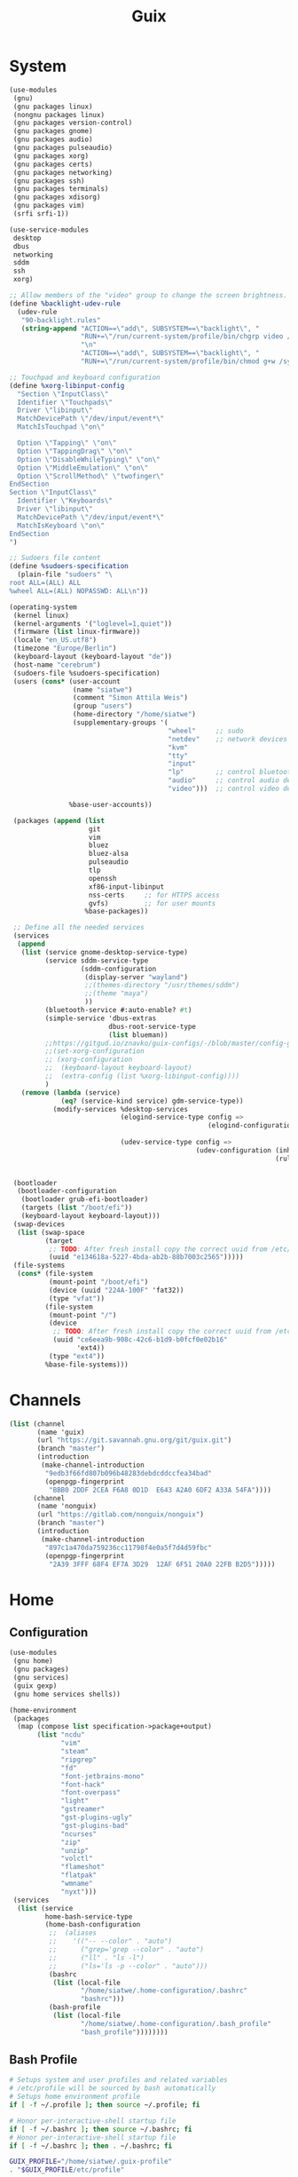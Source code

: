 #+TITLE: Guix

* System
#+BEGIN_SRC scheme :tangle ~/.config/guix/system.scm :mkdirp yes
(use-modules
 (gnu)
 (gnu packages linux)
 (nongnu packages linux)
 (gnu packages version-control)
 (gnu packages gnome)
 (gnu packages audio)
 (gnu packages pulseaudio)
 (gnu packages xorg)
 (gnu packages certs)
 (gnu packages networking)
 (gnu packages ssh)
 (gnu packages terminals)
 (gnu packages xdisorg)
 (gnu packages vim)
 (srfi srfi-1))

(use-service-modules
 desktop
 dbus
 networking
 sddm
 ssh
 xorg)

;; Allow members of the "video" group to change the screen brightness.
(define %backlight-udev-rule
  (udev-rule
   "90-backlight.rules"
   (string-append "ACTION==\"add\", SUBSYSTEM==\"backlight\", "
                  "RUN+=\"/run/current-system/profile/bin/chgrp video /sys/class/backlight/%k/brightness\""
                  "\n"
                  "ACTION==\"add\", SUBSYSTEM==\"backlight\", "
                  "RUN+=\"/run/current-system/profile/bin/chmod g+w /sys/class/backlight/%k/brightness\"")))

;; Touchpad and keyboard configuration
(define %xorg-libinput-config
  "Section \"InputClass\"
  Identifier \"Touchpads\"
  Driver \"libinput\"
  MatchDevicePath \"/dev/input/event*\"
  MatchIsTouchpad \"on\"

  Option \"Tapping\" \"on\"
  Option \"TappingDrag\" \"on\"
  Option \"DisableWhileTyping\" \"on\"
  Option \"MiddleEmulation\" \"on\"
  Option \"ScrollMethod\" \"twofinger\"
EndSection
Section \"InputClass\"
  Identifier \"Keyboards\"
  Driver \"libinput\"
  MatchDevicePath \"/dev/input/event*\"
  MatchIsKeyboard \"on\"
EndSection
")

;; Sudoers file content
(define %sudoers-specification
  (plain-file "sudoers" "\
root ALL=(ALL) ALL
%wheel ALL=(ALL) NOPASSWD: ALL\n"))

(operating-system
 (kernel linux)
 (kernel-arguments '("loglevel=1,quiet"))
 (firmware (list linux-firmware))
 (locale "en_US.utf8")
 (timezone "Europe/Berlin")
 (keyboard-layout (keyboard-layout "de"))
 (host-name "cerebrum")
 (sudoers-file %sudoers-specification)
 (users (cons* (user-account
                (name "siatwe")
                (comment "Simon Attila Weis")
                (group "users")
                (home-directory "/home/siatwe")
                (supplementary-groups '(
                                        "wheel"     ;; sudo
                                        "netdev"    ;; network devices
                                        "kvm"
                                        "tty"
                                        "input"
                                        "lp"        ;; control bluetooth devices
                                        "audio"     ;; control audio devices
                                        "video")))  ;; control video devices

               %base-user-accounts))

 (packages (append (list
                    git
                    vim
                    bluez
                    bluez-alsa
                    pulseaudio
                    tlp
                    openssh
                    xf86-input-libinput
                    nss-certs     ;; for HTTPS access
                    gvfs)         ;; for user mounts
                   %base-packages))

 ;; Define all the needed services
 (services
  (append
   (list (service gnome-desktop-service-type)
         (service sddm-service-type
                  (sddm-configuration
                   (display-server "wayland")
                   ;;(themes-directory "/usr/themes/sddm")
                   ;;(theme "maya")
                   ))
         (bluetooth-service #:auto-enable? #t)
         (simple-service 'dbus-extras
                         dbus-root-service-type
                         (list blueman))
         ;;https://gitgud.io/znavko/guix-configs/-/blob/master/config-gnome-wayland.scm
         ;;(set-xorg-configuration
         ;; (xorg-configuration
         ;;  (keyboard-layout keyboard-layout)
         ;;  (extra-config (list %xorg-libinput-config))))
         )
   (remove (lambda (service)
             (eq? (service-kind service) gdm-service-type))
           (modify-services %desktop-services
                            (elogind-service-type config =>
                                                  (elogind-configuration (inherit config)
                                                                         (handle-lid-switch-external-power 'suspend)))
                            (udev-service-type config =>
                                               (udev-configuration (inherit config)
                                                                   (rules (cons %backlight-udev-rule
                                                                                (udev-configuration-rules config)))))))))

 (bootloader
  (bootloader-configuration
   (bootloader grub-efi-bootloader)
   (targets (list "/boot/efi"))
   (keyboard-layout keyboard-layout)))
 (swap-devices
  (list (swap-space
         (target
          ;; TODO: After fresh install copy the correct uuid from /etc/config.scm
          (uuid "e134618a-5227-4bda-ab2b-88b7003c2565")))))
 (file-systems
  (cons* (file-system
          (mount-point "/boot/efi")
          (device (uuid "224A-100F" 'fat32))
          (type "vfat"))
         (file-system
          (mount-point "/")
          (device
           ;; TODO: After fresh install copy the correct uuid from /etc/config.scm
           (uuid "ce6eea9b-908c-42c6-b1d9-b0fcf0e02b16"
                 'ext4))
          (type "ext4"))
         %base-file-systems)))
#+END_SRC
* Channels
#+BEGIN_SRC scheme :tangle ~/.config/guix/channels.scm :mkdirp yes
(list (channel
       (name 'guix)
       (url "https://git.savannah.gnu.org/git/guix.git")
       (branch "master")
       (introduction
        (make-channel-introduction
         "9edb3f66fd807b096b48283debdcddccfea34bad"
         (openpgp-fingerprint
          "BBB0 2DDF 2CEA F6A8 0D1D  E643 A2A0 6DF2 A33A 54FA"))))
      (channel
       (name 'nonguix)
       (url "https://gitlab.com/nonguix/nonguix")
       (branch "master")
       (introduction
        (make-channel-introduction
         "897c1a470da759236cc11798f4e0a5f7d4d59fbc"
         (openpgp-fingerprint
          "2A39 3FFF 68F4 EF7A 3D29  12AF 6F51 20A0 22FB B2D5")))))
#+END_SRC
* Home
** Configuration
#+BEGIN_SRC scheme :tangle ~/.home-configuration/home-configuration.scm :mkdirp yes
(use-modules
 (gnu home)
 (gnu packages)
 (gnu services)
 (guix gexp)
 (gnu home services shells))

(home-environment
 (packages
  (map (compose list specification->package+output)
       (list "ncdu"
             "vim"
             "steam"
             "ripgrep"
             "fd"
             "font-jetbrains-mono"
             "font-hack"
             "font-overpass"
             "light"
             "gstreamer"
             "gst-plugins-ugly"
             "gst-plugins-bad"
             "ncurses"
             "zip"
             "unzip"
             "volctl"
             "flameshot"
             "flatpak"
             "wmname"
             "nyxt")))
 (services
  (list (service
         home-bash-service-type
         (home-bash-configuration
          ;;  (aliases
          ;;    '(("-- --color" . "auto")
          ;;      ("grep='grep --color" . "auto")
          ;;      ("ll" . "ls -l")
          ;;      ("ls='ls -p --color" . "auto")))
          (bashrc
           (list (local-file
                  "/home/siatwe/.home-configuration/.bashrc"
                  "bashrc")))
          (bash-profile
           (list (local-file
                  "/home/siatwe/.home-configuration/.bash_profile"
                  "bash_profile"))))))))
#+END_SRC
** Bash Profile
#+BEGIN_SRC bash :tangle ~/.home-configuration/.bash_profile :mkdirp yes
# Setups system and user profiles and related variables
# /etc/profile will be sourced by bash automatically
# Setups home environment profile
if [ -f ~/.profile ]; then source ~/.profile; fi

# Honor per-interactive-shell startup file
if [ -f ~/.bashrc ]; then source ~/.bashrc; fi
# Honor per-interactive-shell startup file
if [ -f ~/.bashrc ]; then . ~/.bashrc; fi

GUIX_PROFILE="/home/siatwe/.guix-profile"
. "$GUIX_PROFILE/etc/profile"
#+END_SRC
** Bashrc
#+BEGIN_SRC bash :tangle ~/.home-configuration/.bashrc :mkdirp yes
alias grep='grep --color="auto"'
alias ll="ls -l"
alias ls='ls -p --color="auto"'
# Bash initialization for interactive non-login shells and
# for remote shells (info "(bash) Bash Startup Files").

# Export 'SHELL' to child processes.  Programs such as 'screen'
# honor it and otherwise use /bin/sh.
export SHELL

if [[ $- != *i* ]]
then
    # We are being invoked from a non-interactive shell.  If this
    # is an SSH session (as in "ssh host command"), source
    # /etc/profile so we get PATH and other essential variables.
    [[ -n "$SSH_CLIENT" ]] && source /etc/profile

    # Don't do anything else.
    return
fi

# Source the system-wide file.
if [[ -e /etc/bashrc ]]; then
    source /etc/bashrc
fi

# Adjust the prompt depending on whether we're in 'guix environment'.
if [ -n "$GUIX_ENVIRONMENT" ]
then
    PS1='\u@\h \w [env]\$ '
else
    PS1='\u@\h \w\$ '
fi
alias ls='ls -p --color=auto'
alias ll='ls -l'
alias grep='grep --color=auto'
# Bash initialization for interactive non-login shells and
# for remote shells (info "(bash) Bash Startup Files").

# Export 'SHELL' to child processes.  Programs such as 'screen'
# honor it and otherwise use /bin/sh.
export SHELL

if [[ $- != *i* ]]
then
    # We are being invoked from a non-interactive shell.  If this
    # is an SSH session (as in "ssh host command"), source
    # /etc/profile so we get PATH and other essential variables.
    [[ -n "$SSH_CLIENT" ]] && source /etc/profile

    # Don't do anything else.
    return
fi

# Source the system-wide file.
source /etc/bashrc

# Adjust the prompt depending on whether we're in 'guix environment'.
if [ -n "$GUIX_ENVIRONMENT" ]
then
    PS1='\u@\h \w [env]\$ '
else
    PS1='\u@\h \w\$ '
fi
alias ls='ls -p --color=auto'
alias ll='ls -l'
alias grep='grep --color=auto'
#+END_SRC
